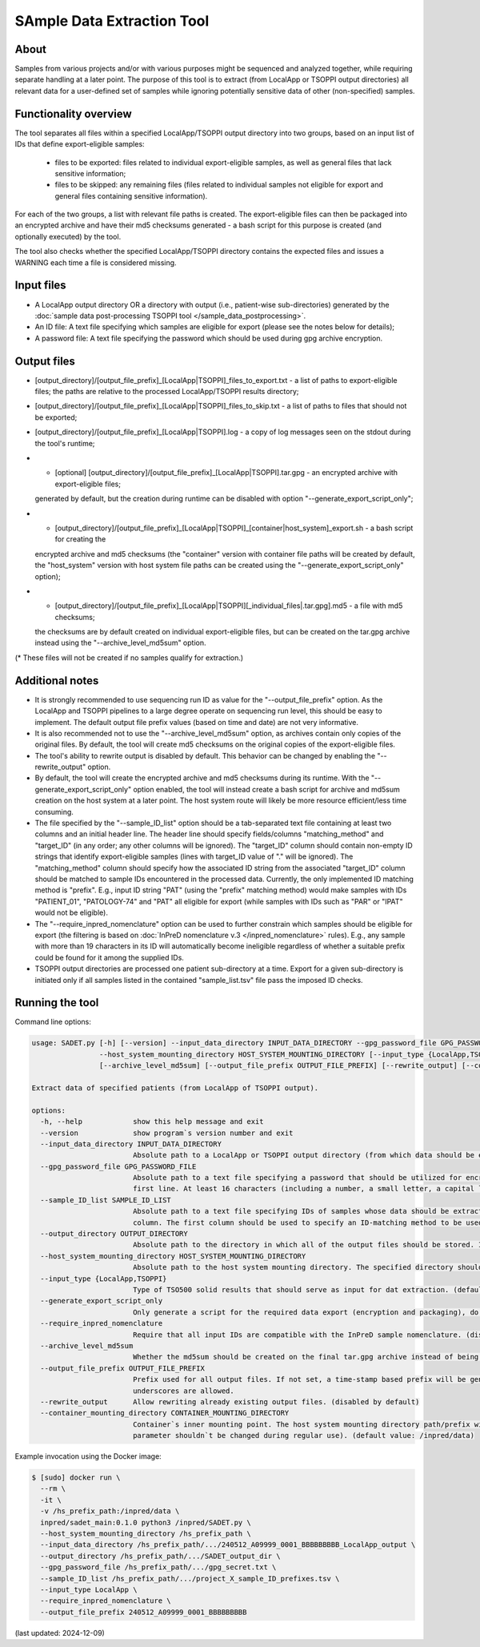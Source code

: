 **SAmple Data Extraction** Tool
==============================

About
-----
Samples from various projects and/or with various purposes might be sequenced and analyzed together, while requiring separate handling
at a later point. The purpose of this tool is to extract (from LocalApp or TSOPPI output directories) all relevant data
for a user-defined set of samples while ignoring potentially sensitive data of other (non-specified) samples.

Functionality overview
----------------------
The tool separates all files within a specified LocalApp/TSOPPI output directory into two groups, based on an input list of IDs that define
export-eligible samples:

 - files to be exported: files related to individual export-eligible samples, as well as general files that lack sensitive information;
 - files to be skipped: any remaining files (files related to individual samples not eligible for export and general files containing sensitive information).

For each of the two groups, a list with relevant file paths is created. The export-eligible files can then be packaged into an encrypted archive
and have their md5 checksums generated - a bash script for this purpose is created (and optionally executed) by the tool.

The tool also checks whether the specified LocalApp/TSOPPI directory contains the expected files and issues a WARNING each time
a file is considered missing.

Input files
-----------
- A LocalApp output directory OR a directory with output (i.e., patient-wise sub-directories) generated by the
  :doc:`sample data post-processing TSOPPI tool </sample_data_postprocessing>`.
- An ID file: A text file specifying which samples are eligible for export (please see the notes below for details);
- A password file: A text file specifying the password which should be used during gpg archive encryption.

Output files
------------

- [output_directory]/[output_file_prefix]_[LocalApp|TSOPPI]_files_to_export.txt - a list of paths to export-eligible files;
  the paths are relative to the processed LocalApp/TSOPPI results directory;
- [output_directory]/[output_file_prefix]_[LocalApp|TSOPPI]_files_to_skip.txt - a list of paths to files that should not be exported;
- [output_directory]/[output_file_prefix]_[LocalApp|TSOPPI].log - a copy of log messages seen on the stdout during the tool's runtime;
- * [optional] [output_directory]/[output_file_prefix]_[LocalApp|TSOPPI].tar.gpg - an encrypted archive with export-eligible files;
  generated by default, but the creation during runtime can be disabled with option "-\-generate_export_script_only";
- * [output_directory]/[output_file_prefix]_[LocalApp|TSOPPI]_[container|host_system]_export.sh - a bash script for creating the
  encrypted archive and md5 checksums (the "container" version with container file paths will be created by default,
  the "host_system" version with host system file paths can be created using the "-\-generate_export_script_only" option);
- * [output_directory]/[output_file_prefix]_[LocalApp|TSOPPI][_individual_files|.tar.gpg].md5 - a file with md5 checksums;
  the checksums are by default created on individual export-eligible files, but can be created on the tar.gpg archive instead
  using the "-\-archive_level_md5sum" option.

(* These files will not be created if no samples qualify for extraction.)

Additional notes
----------------
- It is strongly recommended to use sequencing run ID as value for the "-\-output_file_prefix" option.
  As the LocalApp and TSOPPI pipelines to a large degree operate on sequencing run level, this should be
  easy to implement. The default output file prefix values (based on time and date) are not very informative.
- It is also recommended not to use the "-\-archive_level_md5sum" option, as archives contain only copies of the original files.
  By default, the tool will create md5 checksums on the original copies of the export-eligible files.
- The tool's ability to rewrite output is disabled by default. This behavior can be changed by enabling the "-\-rewrite_output" option.
- By default, the tool will create the encrypted archive and md5 checksums during its runtime. With the "-\-generate_export_script_only"
  option enabled, the tool will instead create a bash script for archive and md5sum creation on the host system at a later point.
  The host system route will likely be more resource efficient/less time consuming.
- The file specified by the "-\-sample_ID_list" option should be a tab-separated text file containing at least two columns and an initial header line.
  The header line should specify fields/columns "matching_method" and "target_ID" (in any order; any other columns will be ignored).
  The "target_ID" column should contain non-empty ID strings that identify export-eligible samples (lines with target_ID value of "." will be ignored).
  The "matching_method" column should specify how the associated ID string from the associated "target_ID" column should be matched
  to sample IDs encountered in the processed data. Currently, the only implemented ID matching method is "prefix".
  E.g., input ID string "PAT" (using the "prefix" matching method) would make samples with IDs "PATIENT_01", "PATOLOGY-74" and "PAT" all
  eligible for export (while samples with IDs such as "PAR" or "IPAT" would not be eligible).
- The "-\-require_inpred_nomenclature" option can be used to further constrain which samples should be eligible for export (the filtering
  is based on :doc:`InPreD nomenclature v.3 </inpred_nomenclature>` rules). E.g., any sample with more than 19 characters
  in its ID will automatically become ineligible regardless of whether a suitable prefix could be found for it among the supplied IDs.
- TSOPPI output directories are processed one patient sub-directory at a time. Export for a given sub-directory is initiated only if all
  samples listed in the contained "sample_list.tsv" file pass the imposed ID checks.

Running the tool
----------------
Command line options:

.. code-block::

  usage: SADET.py [-h] [--version] --input_data_directory INPUT_DATA_DIRECTORY --gpg_password_file GPG_PASSWORD_FILE --sample_ID_list SAMPLE_ID_LIST --output_directory OUTPUT_DIRECTORY
                  --host_system_mounting_directory HOST_SYSTEM_MOUNTING_DIRECTORY [--input_type {LocalApp,TSOPPI}] [--generate_export_script_only] [--require_inpred_nomenclature]
                  [--archive_level_md5sum] [--output_file_prefix OUTPUT_FILE_PREFIX] [--rewrite_output] [--container_mounting_directory CONTAINER_MOUNTING_DIRECTORY]

  Extract data of specified patients (from LocalApp of TSOPPI output).

  options:
    -h, --help            show this help message and exit
    --version             show program`s version number and exit
    --input_data_directory INPUT_DATA_DIRECTORY
                          Absolute path to a LocalApp or TSOPPI output directory (from which data should be extracted).
    --gpg_password_file GPG_PASSWORD_FILE
                          Absolute path to a text file specifying a password that should be utilized for encryption of the extracted data. The file should not contain anything except for the password on the
                          first line. At least 16 characters (including a number, a small letter, a capital letter and an underscore) are required. Whitespace characters are not allowed.
    --sample_ID_list SAMPLE_ID_LIST
                          Absolute path to a text file specifying IDs of samples whose data should be extracted. A two-column tab-seperated file is expected, with the ID strings being listed in the second
                          column. The first column should be used to specify an ID-matching method to be used with given ID (e.g., "prefix").
    --output_directory OUTPUT_DIRECTORY
                          Absolute path to the directory in which all of the output files should be stored. If not existing, the directory will be created.
    --host_system_mounting_directory HOST_SYSTEM_MOUNTING_DIRECTORY
                          Absolute path to the host system mounting directory. The specified directory should include all input and output file paths in its directory tree.
    --input_type {LocalApp,TSOPPI}
                          Type of TSO500 solid results that should serve as input for dat extraction. (default value: LocalApp)
    --generate_export_script_only
                          Only generate a script for the required data export (encryption and packaging), do not run the script. (disabled by default)
    --require_inpred_nomenclature
                          Require that all input IDs are compatible with the InPreD sample nomenclature. (disabled by default)
    --archive_level_md5sum
                          Whether the md5sum should be created on the final tar.gpg archive instead of being creating on individual files. (disabled by default)
    --output_file_prefix OUTPUT_FILE_PREFIX
                          Prefix used for all output files. If not set, a time-stamp based prefix will be generated. A prefix based on sequencing run ID is recommended. Note: Only alphanumeric characters and
                          underscores are allowed.
    --rewrite_output      Allow rewriting already existing output files. (disabled by default)
    --container_mounting_directory CONTAINER_MOUNTING_DIRECTORY
                          Container`s inner mounting point. The host system mounting directory path/prefix will be replaced by the container mounting directory path in all input and output file paths (this
                          parameter shouldn`t be changed during regular use). (default value: /inpred/data)

Example invocation using the Docker image:

.. code-block::

  $ [sudo] docker run \
    --rm \
    -it \
    -v /hs_prefix_path:/inpred/data \
    inpred/sadet_main:0.1.0 python3 /inpred/SADET.py \
    --host_system_mounting_directory /hs_prefix_path \
    --input_data_directory /hs_prefix_path/.../240512_A09999_0001_BBBBBBBBB_LocalApp_output \
    --output_directory /hs_prefix_path/.../SADET_output_dir \
    --gpg_password_file /hs_prefix_path/.../gpg_secret.txt \
    --sample_ID_list /hs_prefix_path/.../project_X_sample_ID_prefixes.tsv \
    --input_type LocalApp \
    --require_inpred_nomenclature \
    --output_file_prefix 240512_A09999_0001_BBBBBBBBB

(last updated: 2024-12-09)

